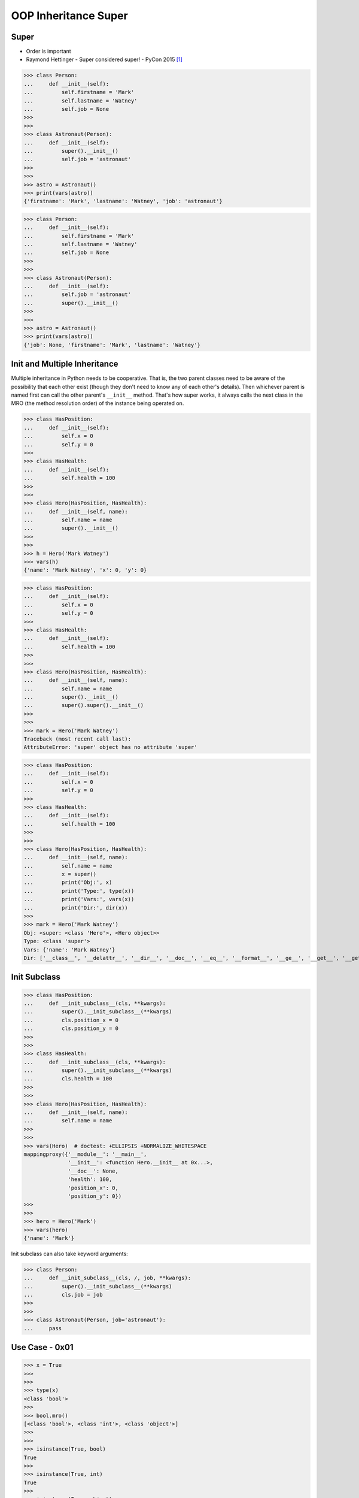 OOP Inheritance Super
=====================


Super
-----
* Order is important
* Raymond Hettinger - Super considered super! - PyCon 2015 [#Hettinger2015]_

>>> class Person:
...     def __init__(self):
...         self.firstname = 'Mark'
...         self.lastname = 'Watney'
...         self.job = None
>>>
>>>
>>> class Astronaut(Person):
...     def __init__(self):
...         super().__init__()
...         self.job = 'astronaut'
>>>
>>>
>>> astro = Astronaut()
>>> print(vars(astro))
{'firstname': 'Mark', 'lastname': 'Watney', 'job': 'astronaut'}

>>> class Person:
...     def __init__(self):
...         self.firstname = 'Mark'
...         self.lastname = 'Watney'
...         self.job = None
>>>
>>>
>>> class Astronaut(Person):
...     def __init__(self):
...         self.job = 'astronaut'
...         super().__init__()
>>>
>>>
>>> astro = Astronaut()
>>> print(vars(astro))
{'job': None, 'firstname': 'Mark', 'lastname': 'Watney'}


Init and Multiple Inheritance
-----------------------------
Multiple inheritance in Python needs to be cooperative. That is,
the two parent classes need to be aware of the possibility that
each other exist (though they don't need to know any of each other's
details). Then whichever parent is named first can call the other
parent's ``__init__`` method. That's how super works, it always calls
the next class in the MRO (the method resolution order) of the instance
being operated on.

>>> class HasPosition:
...     def __init__(self):
...         self.x = 0
...         self.y = 0
>>>
>>> class HasHealth:
...     def __init__(self):
...         self.health = 100
>>>
>>>
>>> class Hero(HasPosition, HasHealth):
...     def __init__(self, name):
...         self.name = name
...         super().__init__()
>>>
>>>
>>> h = Hero('Mark Watney')
>>> vars(h)
{'name': 'Mark Watney', 'x': 0, 'y': 0}

>>> class HasPosition:
...     def __init__(self):
...         self.x = 0
...         self.y = 0
>>>
>>> class HasHealth:
...     def __init__(self):
...         self.health = 100
>>>
>>>
>>> class Hero(HasPosition, HasHealth):
...     def __init__(self, name):
...         self.name = name
...         super().__init__()
...         super().super().__init__()
>>>
>>>
>>> mark = Hero('Mark Watney')
Traceback (most recent call last):
AttributeError: 'super' object has no attribute 'super'

>>> class HasPosition:
...     def __init__(self):
...         self.x = 0
...         self.y = 0
>>>
>>> class HasHealth:
...     def __init__(self):
...         self.health = 100
>>>
>>>
>>> class Hero(HasPosition, HasHealth):
...     def __init__(self, name):
...         self.name = name
...         x = super()
...         print('Obj:', x)
...         print('Type:', type(x))
...         print('Vars:', vars(x))
...         print('Dir:', dir(x))
>>>
>>> mark = Hero('Mark Watney')
Obj: <super: <class 'Hero'>, <Hero object>>
Type: <class 'super'>
Vars: {'name': 'Mark Watney'}
Dir: ['__class__', '__delattr__', '__dir__', '__doc__', '__eq__', '__format__', '__ge__', '__get__', '__getattribute__', '__getstate__', '__gt__', '__hash__', '__init__', '__init_subclass__', '__le__', '__lt__', '__ne__', '__new__', '__reduce__', '__reduce_ex__', '__repr__', '__self__', '__self_class__', '__setattr__', '__sizeof__', '__str__', '__subclasshook__', '__thisclass__', 'name']


Init Subclass
-------------
>>> class HasPosition:
...     def __init_subclass__(cls, **kwargs):
...         super().__init_subclass__(**kwargs)
...         cls.position_x = 0
...         cls.position_y = 0
>>>
>>>
>>> class HasHealth:
...     def __init_subclass__(cls, **kwargs):
...         super().__init_subclass__(**kwargs)
...         cls.health = 100
>>>
>>>
>>> class Hero(HasPosition, HasHealth):
...     def __init__(self, name):
...         self.name = name
>>>
>>>
>>> vars(Hero)  # doctest: +ELLIPSIS +NORMALIZE_WHITESPACE
mappingproxy({'__module__': '__main__',
              '__init__': <function Hero.__init__ at 0x...>,
              '__doc__': None,
              'health': 100,
              'position_x': 0,
              'position_y': 0})
>>>
>>>
>>> hero = Hero('Mark')
>>> vars(hero)
{'name': 'Mark'}

Init subclass can also take keyword arguments:

>>> class Person:
...     def __init_subclass__(cls, /, job, **kwargs):
...         super().__init_subclass__(**kwargs)
...         cls.job = job
>>>
>>>
>>> class Astronaut(Person, job='astronaut'):
...     pass


Use Case - 0x01
---------------
>>> x = True
>>>
>>>
>>> type(x)
<class 'bool'>
>>>
>>> bool.mro()
[<class 'bool'>, <class 'int'>, <class 'object'>]
>>>
>>>
>>> isinstance(True, bool)
True
>>>
>>> isinstance(True, int)
True
>>>
>>> isinstance(True, object)
True


References
----------
.. [#Hettinger2015] Hettinger R. Super considered super!. PyCon 2015. Year: 2020. Retrieved: 2022-07-13. URL: https://www.youtube.com/watch?v=EiOglTERPEo
